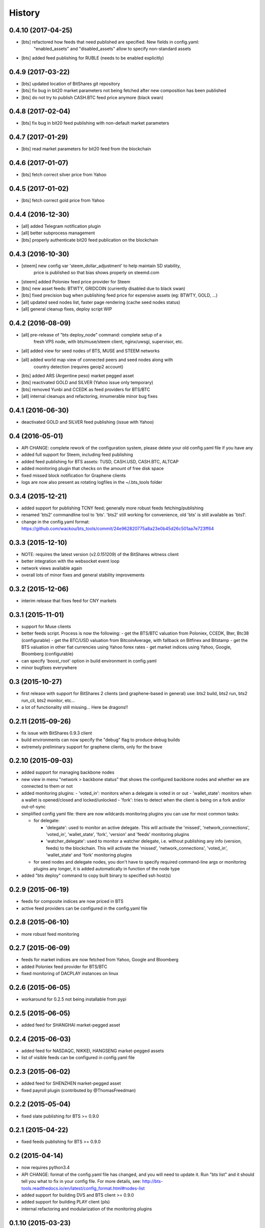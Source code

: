 .. This is your project NEWS file which will contain the release notes.
.. Example: http://www.python.org/download/releases/2.6/NEWS.txt
.. The content of this file, along with README.rst, will appear in your
.. project's PyPI page.

History
=======

0.4.10 (2017-04-25)
-------------------

* [bts] refactored how feeds that need published are specified. New fields in config.yaml:
        "enabled_assets" and "disabled_assets" allow to specify non-standard assets
* [bts] added feed publishing for RUBLE (needs to be enabled explicitly)


0.4.9 (2017-03-22)
------------------

* [bts] updated location of BitShares git repository
* [bts] fix bug in bit20 market parameters not being fetched after new composition has been published
* [bts] do not try to publish CASH.BTC feed price anymore (black swan)


0.4.8 (2017-02-04)
------------------

* [bts] fix bug in bit20 feed publishing with non-default market parameters


0.4.7 (2017-01-29)
------------------

* [bts] read market parameters for bit20 feed from the blockchain


0.4.6 (2017-01-07)
------------------

* [bts] fetch correct silver price from Yahoo


0.4.5 (2017-01-02)
------------------

* [bts] fetch correct gold price from Yahoo


0.4.4 (2016-12-30)
------------------

* [all] added Telegram notification plugin
* [all] better subprocess management
* [bts] properly authenticate bit20 feed publication on the blockchain


0.4.3 (2016-10-30)
------------------

* [steem] new config var 'steem_dollar_adjustment' to help maintain SD stability,
          price is published so that bias shows properly on steemd.com
* [steem] added Poloniex feed price provider for Steem
* [bts] new asset feeds: BTWTY, GRIDCOIN (currently disabled due to black swan)
* [bts] fixed precision bug when publishing feed price for expensive assets (eg: BTWTY, GOLD, ...)
* [all] updated seed nodes list, faster page rendering (cache seed nodes status)
* [all] general cleanup fixes, deploy script WIP


0.4.2 (2016-08-09)
------------------

* [all] pre-release of "bts deploy_node" command: complete setup of a
        fresh VPS node, with bts/muse/steem client, nginx/uwsgi,
        supervisor, etc.
* [all] added view for seed nodes of BTS, MUSE and STEEM networks
* [all] added world map view of connected peers and seed nodes along with
        country detection (requires geoip2 account)
* [bts] added ARS (Argentine peso) market pegged asset
* [bts] reactivated GOLD and SILVER (Yahoo issue only temporary)
* [bts] removed Yunbi and CCEDK as feed providers for BTS/BTC
* [all] internal cleanups and refactoring, innumerable minor bug fixes


0.4.1 (2016-06-30)
------------------

* deactivated GOLD and SILVER feed publishing (issue with Yahoo)


0.4 (2016-05-01)
----------------

* API CHANGE: complete rework of the configuration system, please delete
  your old config.yaml file if you have any
* added full support for Steem, including feed publishing
* added feed publishing for BTS assets: TUSD, CASH.USD, CASH.BTC, ALTCAP
* added monitoring plugin that checks on the amount of free disk space
* fixed missed block notification for Graphene clients
* logs are now also present as rotating logfiles in the ~/.bts_tools folder


0.3.4 (2015-12-21)
------------------

* added support for publishing TCNY feed; generally more robust feeds fetching/publishing
* renamed 'bts2' commandline tool to 'bts'. 'bts2' still working for convenience,
  old 'bts' is still available as 'bts1'.
* change in the config.yaml format: https://github.com/wackou/bts_tools/commit/24e962820775a8a23e0b45d26c501aa7e723ff64


0.3.3 (2015-12-10)
------------------

* NOTE: requires the latest version (v2.0.151209) of the BitShares witness client
* better integration with the websocket event loop
* network views available again
* overall lots of minor fixes and general stability improvements


0.3.2 (2015-12-06)
------------------

* interim release that fixes feed for CNY markets


0.3.1 (2015-11-01)
------------------

* support for Muse clients
* better feeds script. Process is now the following:
  - get the BTS/BTC valuation from Poloniex, CCEDK, Bter, Btc38 (configurable)
  - get the BTC/USD valuation from BitcoinAverage, with fallback on Bitfinex and Bitstamp
  - get the BTS valuation in other fiat currencies using Yahoo forex rates
  - get market indices using Yahoo, Google, Bloomberg (configurable)
* can specify 'boost_root' option in build environment in config.yaml
* minor bugfixes everywhere


0.3 (2015-10-27)
----------------

* first release with support for BitShares 2 clients (and graphene-based in general)
  use: bts2 build, bts2 run, bts2 run_cli, bts2 monitor, etc...
* a lot of functionality still missing... Here be dragons!!


0.2.11 (2015-09-26)
-------------------

* fix issue with BitShares 0.9.3 client
* build environments can now specify the "debug" flag to produce debug builds
* extremely preliminary support for graphene clients, only for the brave


0.2.10 (2015-09-03)
-------------------

* added support for managing backbone nodes
* new view in menu "network > backbone status" that shows the configured backbone nodes and
  whether we are connected to them or not
* added monitoring plugins:
  - 'voted_in': monitors when a delegate is voted in or out
  - 'wallet_state': monitors when a wallet is opened/closed and locked/unlocked
  - 'fork': tries to detect when the client is being on a fork and/or out-of-sync
* simplified config yaml file: there are now wildcards monitoring plugins you can use for most
  common tasks:

  - for delegate:

    + 'delegate': used to monitor an active delegate. This will activate the 'missed',
      'network_connections', 'voted_in', 'wallet_state', 'fork', 'version' and 'feeds'
      monitoring plugins
    + 'watcher_delegate': used to monitor a watcher delegate, i.e. without publishing
      any info (version, feeds) to the blockchain. This will activate the 'missed',
      'network_connections', 'voted_in', 'wallet_state' and 'fork' monitoring plugins

  - for seed nodes and delegate nodes, you don't have to specify required command-line args or
    monitoring plugins any longer, it is added automatically in function of the node type

* added "bts deploy" command to copy built binary to specified ssh host(s)


0.2.9 (2015-06-19)
------------------

* feeds for composite indices are now priced in BTS
* active feed providers can be configured in the config.yaml file


0.2.8 (2015-06-10)
------------------

* more robust feed monitoring


0.2.7 (2015-06-09)
------------------

* feeds for market indices are now fetched from Yahoo, Google and Bloomberg
* added Poloniex feed provider for BTS/BTC
* fixed monitoring of DACPLAY instances on linux


0.2.6 (2015-06-05)
------------------

* workaround for 0.2.5 not being installable from pypi


0.2.5 (2015-06-05)
------------------

* added feed for SHANGHAI market-pegged asset


0.2.4 (2015-06-03)
------------------

* added feed for NASDAQC, NIKKEI, HANGSENG market-pegged assets
* list of visible feeds can be configured in config.yaml file


0.2.3 (2015-06-02)
------------------

* added feed for SHENZHEN market-pegged asset
* fixed payroll plugin (contributed by @ThomasFreedman)


0.2.2 (2015-05-04)
------------------

* fixed slate publishing for BTS >= 0.9.0


0.2.1 (2015-04-22)
------------------

* fixed feeds publishing for BTS >= 0.9.0


0.2 (2015-04-14)
----------------

* now requires python3.4
* API CHANGE: format of the config.yaml file has changed, and you will need to update it.
  Run "bts list" and it should tell you what to fix in your config file. For more details,
  see: http://bts-tools.readthedocs.io/en/latest/config_format.html#nodes-list
* added support for building DVS and BTS client >= 0.9.0
* added support for building PLAY client (pls)
* internal refactoring and modularization of the monitoring plugins


0.1.10 (2015-03-23)
-------------------

* modularized monitoring to make it easier to write monitoring plugins
* more robust feed checking
* added payroll distribution system, contributed by user Thom
* general fixes and enhancements


0.1.9 (2015-02-19)
------------------

* allow to pass additional args to "bts run", eg: "bts run --rebuild-index"
* fixed feeds due to bter being down
* completed (for now) documentation and tutorial
* tools display their version in footer of web pages, or using "bts version"


0.1.8 (2015-02-11)
------------------

* fixed minor quirks and annoyances
* enhanced documentation and tutorial


0.1.7 (2015-02-05)
------------------

* fixed bugs
* more documentation


0.1.6 (2015-01-26)
------------------

* started writing reference doc and tutorial
* full support for DevShares
* fixed issue with new naming of tags (bts/X.X.X and dvs/X.X.X)
* include slate for btstools.digitalgaia as an example slate
* send notifications grouped by clients (for multiple delegates in same wallet)
* fixed tools for new API in 0.6.0 (blockchain_get_delegate_slot_records)


0.1.5 (2015-01-06)
------------------

* smarter caching of some RPC calls (improves CPU usage of the client a lot!)
* automatically publish version of the client if not up-to-date
* added ``pts`` command-line tool that defaults to building/running PTS binaries
* new ``publish_slate`` command for the command-line tool
* bugfixes / small enhancements


0.1.4 (2014-12-21)
------------------

* now publishes feeds for BitBTC, BitGold, BitSilver + all fiat BitAssets
* full support for building and monitoring PTS-DPOS clients
* preliminary support for building Sparkle clients
* the usual bugfixes


0.1.3 (2014-11-16)
------------------

* renamed project from bitshares_delegate_tools to bts_tools
* some fixes, up-to-date as of release date (bts: 0.4.24)


0.1.2 (2014-11-09)
------------------

* updated for building following rebranding BitSharesX -> BitShares
  (0.4.24 and above)


0.1.1 (2014-11-03)
------------------

* added view for connected peers and potential peers


0.1 (2014-10-28)
----------------

* first public release
